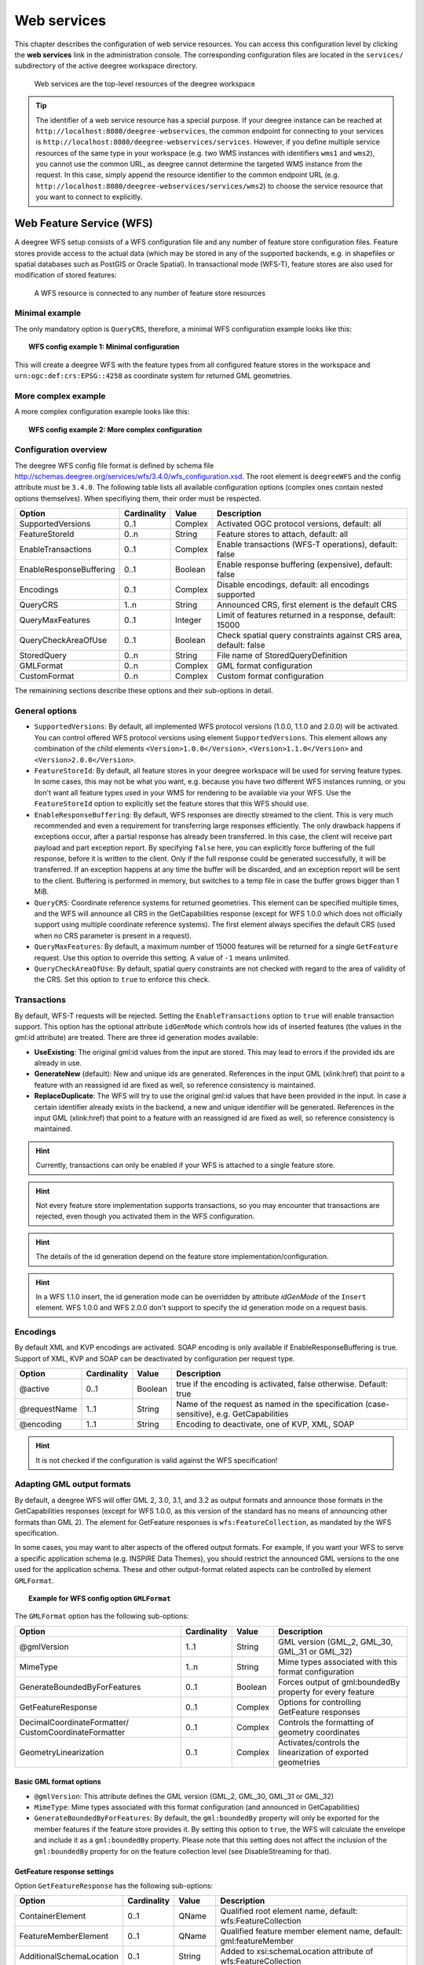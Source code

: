 .. _anchor-configuration-service:

============
Web services
============

This chapter describes the configuration of web service resources. You can access this configuration level by clicking the **web services** link in the administration console. The corresponding configuration files are located in the ``services/`` subdirectory of the active deegree workspace directory.

.. figure:: images/workspace-overview-services.png
   :figwidth: 80%
   :width: 80%
   :target: _images/workspace-overview-services.png

   Web services are the top-level resources of the deegree workspace

.. tip::
  The identifier of a web service resource has a special purpose. If your deegree instance can be reached at ``http://localhost:8080/deegree-webservices``, the common endpoint for connecting to your services is ``http://localhost:8080/deegree-webservices/services``. However, if you define multiple service resources of the same type in your workspace (e.g. two WMS instances with identifiers ``wms1`` and ``wms2``), you cannot use the common URL, as deegree cannot determine the targeted WMS instance from the request. In this case, simply append the resource identifier to the common endpoint URL (e.g. ``http://localhost:8080/deegree-webservices/services/wms2``) to choose the service resource that you want to connect to explicitly.

.. _anchor-configuration-wfs:

-------------------------
Web Feature Service (WFS)
-------------------------

A deegree WFS setup consists of a WFS configuration file and any number of feature store configuration files. Feature stores provide access to the actual data (which may be stored in any of the supported backends, e.g. in shapefiles or spatial databases such as PostGIS or Oracle Spatial). In transactional mode (WFS-T), feature stores are also used for modification of stored features:

.. figure:: images/workspace-wfs.png
   :figwidth: 80%
   :width: 80%
   :target: _images/workspace-wfs.png

   A WFS resource is connected to any number of feature store resources

^^^^^^^^^^^^^^^
Minimal example
^^^^^^^^^^^^^^^

The only mandatory option is ``QueryCRS``, therefore, a minimal WFS configuration example looks like this:

.. topic:: WFS config example 1: Minimal configuration

   .. literalinclude:: xml/wfs_basic.xml
      :language: xml

This will create a deegree WFS with the feature types from all configured feature stores in the workspace and ``urn:ogc:def:crs:EPSG::4258`` as coordinate system for returned GML geometries.

^^^^^^^^^^^^^^^^^^^^
More complex example 
^^^^^^^^^^^^^^^^^^^^

A more complex configuration example looks like this:

.. topic:: WFS config example 2: More complex configuration

   .. literalinclude:: xml/wfs_complex.xml
      :language: xml

^^^^^^^^^^^^^^^^^^^^^^
Configuration overview
^^^^^^^^^^^^^^^^^^^^^^

The deegree WFS config file format is defined by schema file http://schemas.deegree.org/services/wfs/3.4.0/wfs_configuration.xsd. The root element is ``deegreeWFS`` and the config attribute must be ``3.4.0``. The following table lists all available configuration options (complex ones contain nested options themselves). When specifiying them, their order must be respected.

.. table:: Options for ``deegreeWFS``

+-------------------------+-------------+---------+------------------------------------------------------------------+
| Option                  | Cardinality | Value   | Description                                                      |
+=========================+=============+=========+==================================================================+
| SupportedVersions       | 0..1        | Complex | Activated OGC protocol versions, default: all                    |
+-------------------------+-------------+---------+------------------------------------------------------------------+
| FeatureStoreId          | 0..n        | String  | Feature stores to attach, default: all                           |
+-------------------------+-------------+---------+------------------------------------------------------------------+
| EnableTransactions      | 0..1        | Complex | Enable transactions (WFS-T operations), default: false           |
+-------------------------+-------------+---------+------------------------------------------------------------------+
| EnableResponseBuffering | 0..1        | Boolean | Enable response buffering (expensive), default: false            |
+-------------------------+-------------+---------+------------------------------------------------------------------+
| Encodings               | 0..1        | Complex | Disable encodings, default: all encodings supported              |
+-------------------------+-------------+---------+------------------------------------------------------------------+
| QueryCRS                | 1..n        | String  | Announced CRS, first element is the default CRS                  |
+-------------------------+-------------+---------+------------------------------------------------------------------+
| QueryMaxFeatures        | 0..1        | Integer | Limit of features returned in a response, default: 15000         |
+-------------------------+-------------+---------+------------------------------------------------------------------+
| QueryCheckAreaOfUse     | 0..1        | Boolean | Check spatial query constraints against CRS area, default: false |
+-------------------------+-------------+---------+------------------------------------------------------------------+
| StoredQuery             | 0..n        | String  | File name of StoredQueryDefinition                               |
+-------------------------+-------------+---------+------------------------------------------------------------------+
| GMLFormat               | 0..n        | Complex | GML format configuration                                         |
+-------------------------+-------------+---------+------------------------------------------------------------------+
| CustomFormat            | 0..n        | Complex | Custom format configuration                                      |
+-------------------------+-------------+---------+------------------------------------------------------------------+

The remainining sections describe these options and their sub-options in detail.

^^^^^^^^^^^^^^^
General options
^^^^^^^^^^^^^^^

* ``SupportedVersions``: By default, all implemented WFS protocol versions (1.0.0, 1.1.0 and 2.0.0) will be activated. You can control offered WFS protocol versions using element ``SupportedVersions``. This element allows any combination of the child elements ``<Version>1.0.0</Version>``, ``<Version>1.1.0</Version>`` and ``<Version>2.0.0</Version>``.
* ``FeatureStoreId``: By default, all feature stores in your deegree workspace  will be used for serving feature types. In some cases, this may not be what you want, e.g. because you have two different WFS instances running, or you don't want all feature types used in your WMS for rendering to be available via your WFS. Use the ``FeatureStoreId`` option to explicitly set the feature stores that this WFS should use.
* ``EnableResponseBuffering``: By default, WFS responses are directly streamed to the client. This is very much recommended and even a requirement for transferring large responses efficiently. The only drawback happens if exceptions occur, after a partial response has already been transferred. In this case, the client will receive part payload and part exception report. By specifying ``false`` here, you can explicitly force buffering of the full response, before it is written to the client. Only if the full response could be generated successfully, it will be transferred. If an exception happens at any time the buffer will be discarded, and an exception report will be sent to the client. Buffering is performed in memory, but switches to a temp file in case the buffer grows bigger than 1 MiB.
* ``QueryCRS``: Coordinate reference systems for returned geometries. This element can be specified multiple times, and the WFS will announce all CRS in the GetCapabilities response (except for WFS 1.0.0 which does not officially support using multiple coordinate reference systems). The first element always specifies the default CRS (used when no CRS parameter is present in a request).
* ``QueryMaxFeatures``: By default, a maximum number of 15000 features will be returned for a single ``GetFeature`` request. Use this option to override this setting. A value of ``-1`` means unlimited.
* ``QueryCheckAreaOfUse``: By default, spatial query constraints are not checked with regard to the area of validity of the CRS. Set this option to ``true`` to enforce this check.

^^^^^^^^^^^^
Transactions
^^^^^^^^^^^^

By default, WFS-T requests will be rejected. Setting the ``EnableTransactions`` option to ``true`` will enable transaction support. This option has the optional attribute ``idGenMode`` which controls how ids of inserted features (the values in the gml:id attribute) are treated. There are three id generation modes available:

* **UseExisting**: The original gml:id values from the input are stored. This may lead to errors if the provided ids are already in use.
* **GenerateNew** (default): New and unique ids are generated. References in the input GML (xlink:href) that point to a feature with an reassigned id are fixed as well, so reference consistency is maintained.
* **ReplaceDuplicate**: The WFS will try to use the original gml:id values that have been provided in the input. In case a certain identifier already exists in the backend, a new and unique identifier will be generated. References in the input GML (xlink:href) that point to a feature with an reassigned id are fixed as well, so reference consistency is maintained.

.. hint::
  Currently, transactions can only be enabled if your WFS is attached to a single feature store.

.. hint::
  Not every feature store implementation supports transactions, so you may encounter that transactions are rejected, even though you activated them in the WFS configuration.

.. hint::
  The details of the id generation depend on the feature store implementation/configuration.

.. hint::
   In a WFS 1.1.0 insert, the id generation mode can be overridden by attribute *idGenMode* of the ``Insert`` element. WFS 1.0.0 and WFS 2.0.0 don't support to specify the id generation mode on a request basis.

^^^^^^^^^
Encodings
^^^^^^^^^

By default XML and KVP encodings are activated. SOAP encoding is only available if EnableResponseBuffering is true. Support of XML, KVP and SOAP can be deactivated by configuration per request type.  

+------------------------------+--------------+---------+------------------------------------------------------------------------------------------+
| Option                       | Cardinality  | Value   | Description                                                                              |
+==============================+==============+=========+==========================================================================================+
| @active                      | 0..1         | Boolean | true if the encoding is activated, false otherwise. Default: true                        |
+------------------------------+--------------+---------+------------------------------------------------------------------------------------------+
| @requestName                 | 1..1         | String  | Name of the request as named in the specification (case-sensitive), e.g. GetCapabilities |
+------------------------------+--------------+---------+------------------------------------------------------------------------------------------+
| @encoding                    | 1..1         | String  | Encoding to deactivate, one of KVP, XML, SOAP                                            |
+------------------------------+--------------+---------+------------------------------------------------------------------------------------------+

.. hint::
   It is not checked if the configuration is valid against the WFS specification! 
  

^^^^^^^^^^^^^^^^^^^^^^^^^^^
Adapting GML output formats
^^^^^^^^^^^^^^^^^^^^^^^^^^^

By default, a deegree WFS will offer GML 2, 3.0, 3.1, and 3.2 as output formats and announce those formats in the GetCapabilities responses (except for WFS 1.0.0, as this version of the standard has no means of announcing other formats than GML 2). The element for GetFeature responses is ``wfs:FeatureCollection``, as mandated by the WFS specification.

In some cases, you may want to alter aspects of the offered output formats. For example, if you want your WFS to serve a specific application schema (e.g. INSPIRE Data Themes), you should restrict the announced GML versions to the one used for the application schema. These and other output-format related aspects can be controlled by element ``GMLFormat``.

.. topic:: Example for WFS config option ``GMLFormat``

   .. literalinclude:: xml/wfs_gmlformat.xml
      :language: xml

The ``GMLFormat`` option has the following sub-options:

+------------------------------+--------------+---------+------------------------------------------------------------------------------+
| Option                       | Cardinality  | Value   | Description                                                                  |
+==============================+==============+=========+==============================================================================+
| @gmlVersion                  | 1..1         | String  | GML version (GML_2, GML_30, GML_31 or GML_32)                                |
+------------------------------+--------------+---------+------------------------------------------------------------------------------+
| MimeType                     | 1..n         | String  | Mime types associated with this format configuration                         |
+------------------------------+--------------+---------+------------------------------------------------------------------------------+
| GenerateBoundedByForFeatures | 0..1         | Boolean | Forces output of gml:boundedBy property for every feature                    |
+------------------------------+--------------+---------+------------------------------------------------------------------------------+
| GetFeatureResponse           | 0..1         | Complex | Options for controlling GetFeature responses                                 |
+------------------------------+--------------+---------+------------------------------------------------------------------------------+
| DecimalCoordinateFormatter/  | 0..1         | Complex | Controls the formatting of geometry coordinates                              |
| CustomCoordinateFormatter    |              |         |                                                                              |
+------------------------------+--------------+---------+------------------------------------------------------------------------------+
| GeometryLinearization        | 0..1         | Complex | Activates/controls the linearization of exported geometries                  |
+------------------------------+--------------+---------+------------------------------------------------------------------------------+

""""""""""""""""""""""""
Basic GML format options
""""""""""""""""""""""""

* ``@gmlVersion``: This attribute defines the GML version (GML_2, GML_30, GML_31 or GML_32)
* ``MimeType``: Mime types associated with this format configuration (and announced in GetCapabilities)
* ``GenerateBoundedByForFeatures``: By default, the ``gml:boundedBy`` property will only be exported for the member features if the feature store provides it. By setting this option to ``true``, the WFS will calculate the envelope and include it as a ``gml:boundedBy`` property. Please note that this setting does not affect the inclusion of the ``gml:boundedBy`` property for on the feature collection level (see DisableStreaming for that).

""""""""""""""""""""""""""""
GetFeature response settings
""""""""""""""""""""""""""""

Option ``GetFeatureResponse`` has the following sub-options:

+--------------------------+--------------+-----------+------------------------------------------------------------------------------+
| Option                   | Cardinality  | Value     | Description                                                                  |
+==========================+==============+===========+==============================================================================+
| ContainerElement         | 0..1         | QName     | Qualified root element name, default: wfs:FeatureCollection                  |
+--------------------------+--------------+-----------+------------------------------------------------------------------------------+
| FeatureMemberElement     | 0..1         | QName     | Qualified feature member element name, default: gml:featureMember            |
+--------------------------+--------------+-----------+------------------------------------------------------------------------------+
| AdditionalSchemaLocation | 0..1         | String    | Added to xsi:schemaLocation attribute of wfs:FeatureCollection               |
+--------------------------+--------------+-----------+------------------------------------------------------------------------------+
| DisableDynamicSchema     | 0..1         | Complex   | Controls DescribeFeatureType strategy, default: regenerate schema            |
+--------------------------+--------------+-----------+------------------------------------------------------------------------------+
| DisableStreaming         | 0..1         | Boolean   | Disables output streaming, include numberOfFeature information/gml:boundedBy |
+--------------------------+--------------+-----------+------------------------------------------------------------------------------+
| PrebindNamespace         | 0..n         | Complex   | Pre-bind namespaces in the root element                                      |
+--------------------------+--------------+-----------+------------------------------------------------------------------------------+

* ``ContainerElement``: By default, the container element of a GetFeature response is ``wfs:FeatureCollection``. Using this option, you can specify an alternative element name. In order to bind the namespace prefix, use standard XML namespace mechanisms (xmlns attribute). This option is ignored for WFS 2.0.0.
* ``FeatureMemberElement``: By default, the member features are included in ``gml:featureMember`` (WFS 1.0.0/1.1.0) or ``wfs:member`` elements (WFS 2.0.0). Using this option, you can specify an alternative element name. In order to bind the namespace prefix, use standard XML namespace mechanisms (xmlns attribute). This option is ignored for WFS 2.0.0.
* ``AdditionalSchemaLocation``: By default, the ``xsi:schemaLocation`` attribute in a GetFeature response is auto-generated and refers to all schemas necessary for validation of the response. Using this option, you can add additional namespace/URL pairs for adding additional schemas. This may be required when you override the returned container or feature member elements in order to achieve schema-valid output.
* ``DisableDynamicSchema``: By default, the GML application schema returned in DescribeFeatureType reponses (and referenced in the ``xsi:schemaLocation`` of query responses) will be generated dynamically from the internal feature type representation. This allows generation of application schemas for different GML versions and is fine for simple feature models (e.g. feature types served from shapefiles or flat database tables). However, valid re-encoding of complex GML application schema (such as INSPIRE Data Themes) is technically not feasible. In these cases, you will have to set this option to ``false``, so the WFS will produce a response that refers to the original schema files used for configuring the feature store. If you want the references to point to an external copy of your GML application schema files (instead of pointing back to the deegree WFS), use the optional attribute ``baseURL`` that this element provides.
* ``DisableStreaming``: By default, returned features are not collected in memory, but directly streamed from the backend (e.g. an SQL database) and individually encoded as GML. This enables the querying of huge numbers of features with only minimal memory footprint. However, by using this strategy, the number of features and their bounding box is not known when the WFS starts to write out the response. Therefore, this information is omitted from the response (which is perfectly valid according to WFS 1.0.0 and 1.1.0, and a change request for WFS 2.0.0 has been accepted). If you find that your WFS client has problems with the response, you may set this option to ``false``. Features will be collected in memory first and the generated response will include numberOfFeature information and gml:boundedBy for the collection. However, for huge response and heavy server load, this is not recommended as it introduces significant overhead and may result in out-of-memory errors.
* ``PrebindNamespace``: By default, XML namespaces are bound when they are needed. This will result in valid output, but may lead to the same namespace being bound again and again in different parts of the response document. Using this option, namespaces can be bound in the root element, so they are defined for the full scope of the response document and do not need re-definition at several positions in the document. This option has the required attributes ``prefix`` and ``uri``.

"""""""""""""""""""""
Coordinate formatters
"""""""""""""""""""""

By default, GML geometries will be encoded using 6 decimal places for CRS with degree axes and 3 places for CRS with metric axes. In order to override this, two options are available:

* ``DecimalCoordinatesFormatter``: Empty element, attribute ``places`` specifies the number of decimal places.
* ``CustomCoordinateFormatter``: By specifiying this element, an implementation of Java interface ``org.deegree.geometry.io.CoordinateFormatter`` can be instantiated. Child element ``JavaClass`` contains the qualified name of the Java class (which must be on the classpath).

""""""""""""""""""""""
Geometry linearization
""""""""""""""""""""""

Some feature stores (e.g. the SQL feature store when connected to an Oracle Spatial database) can deliver non-linear geometries (e.g. arcs). Here's an example for the GML 3.1.1 encoding of such a geometry as it would be returned by the WFS:

.. topic:: Example for a non-linear GML geometry

   .. literalinclude:: xml/wfs_linearization_curve1.xml
      :language: xml

This is perfectly valid GML, but there are two reasons why you may not want your WFS to return non-linear GML geometries:

* There's no encoding for non-linear GML geometries in GML version 2
* Currently available WFS clients (e.g. QGIS, uDig, ...) cannot cope with them

Option ``GeometryLinearization`` will ensure that GML responses will only contain linear geometries. Curves with non-linear segments and surfaces with non-linear boundary segments will be converted before they are encoded to GML. Here's an example usage of this GML format option:

.. topic:: Example config snippet for activating geometry linearization

   .. literalinclude:: xml/wfs_linearization_example.xml
      :language: xml

``GeometryLinearization`` has a single mandatory option ``Accuracy``. It defines the numerical accuracy of the linear approximation in units of the coordinate reference system used by the feature store. If the coordinate reference system is based on meters, a value of 0.1 will ensure that the maximum error between the original and the linearized geometry does not exceed 10 centimeters.

Here's an example of a linearized version of the example geometry as it would be generated by the WFS:

.. topic:: Example for linearized GML output

   .. literalinclude:: xml/wfs_linearization_curve2.xml
      :language: xml

^^^^^^^^^^^^^^^^^^^^^^^^^^^^
Adding custom output formats
^^^^^^^^^^^^^^^^^^^^^^^^^^^^

Using option element ``CustomFormat``, it possible to plug-in your own Java classes to generate the output for a specific mime type (e.g. a binary format)

+-----------+-------------+---------+------------------------------------------------------+
| Option    | Cardinality | Value   | Description                                          |
+===========+=============+=========+======================================================+
| MimeType  | 1..n        | String  | Mime types associated with this format configuration |
+-----------+-------------+---------+------------------------------------------------------+
| JavaClass | 1..1        | String  | Qualified Java class name                            |
+-----------+-------------+---------+------------------------------------------------------+
| Config    | 0..1        | Complex | Value to add to xsi:schemaLocation attribute         |
+-----------+-------------+---------+------------------------------------------------------+

* ``MimeType``: Mime types associated with this format configuration (and announced in GetCapabilities)
* ``JavaClass``: Therefore, an implementation of interface ``org.deegree.services.wfs.format.CustomFormat`` must be present on the classpath.
* ``Config``:

^^^^^^^^^^^^^^
Stored queries
^^^^^^^^^^^^^^

Besides standard ('ad hoc') queries, WFS 2.0.0 introduces so-called stored queries. When WFS 2.0.0 support is activated, your WFS will automatically support the well-known stored query ``urn:ogc:def:storedQuery:OGC-WFS::GetFeatureById`` (defined in the WFS 2.0.0 specification). It can be used to query a feature instance by specifying it's gml:id (similar to GetGmlObject requests in WFS 1.1.0). In order to define custom stored queries, use the ``StoredQuery`` element to specify the file name of a StoredQueryDefinition file. The given file name (can be relative) must point to a valid WFS 2.0.0 StoredQueryDefinition file. Here's an example:

.. topic:: Example for a WFS 2.0.0 StoredQueryDefinition file

   .. literalinclude:: xml/wfs_storedquerydefinition.xml
      :language: xml

This example is actually usable if your WFS is set up to serve the ad:Address feature type from INSPIRE Annex I. It defines the stored query ``urn:x-inspire:storedQuery:GetAddressesForStreet`` for retrieving ad:Address features that are located in the specified street. The street name is passed using parameter ``streetName``. If your WFS instance can be reached at ``http://localhost:8080/services``, you could use the request ``http://localhost:8080/services?request=GetFeature&storedquery_id=urn:x-inspire:storedQuery:GetAddressesForStreet&streetName=Madame%20Curiestraat`` to fetch the ad:Address features in street Madame Curiestraat.

.. tip::
  deegree WFS supports the execution of stored queries using ``GetFeature`` and ``GetPropertyValue`` requests. It also implements the ``ListStoredQueries`` and the ``DescribeStoredQueries`` operations. However, there is no support for ``CreateStoredQuery`` and ``DropStoredQuery`` at the moment.

.. _anchor-configuration-wms:

---------------------
Web Map Service (WMS)
---------------------

In deegree terminology, a deegree WMS renders maps from data stored in feature, coverage and tile stores. The WMS is configured using a layer structure, called a *theme*. A theme can be thought of as a collection of layers, organized in a tree structure. *What* the layers show is configured in a layer configuration, and *how* it is shown is configured in a style file. Supported style languages are StyledLayerDescriptor (SLD) and Symbology Encoding (SE).

.. figure:: images/workspace-wms.png
   :figwidth: 80%
   :width: 80%
   :target: _images/workspace-wms.png

   A WMS resource is connected to exactly one theme resource

.. tip::
  In order to fully understand deegree WMS configuration, you will have to learn configuration of other workspace aspects as well. Chapter :ref:`anchor-configuration-renderstyles` describes the creation of layers and styling rules. Chapter :ref:`anchor-configuration-featurestore` describes the configuration of vector data access and chapter :ref:`anchor-configuration-coveragestore` describes the configuration of raster data access.

^^^^^^^^^^^^^^^^^^^^^^^^^^^
A word on layers and themes
^^^^^^^^^^^^^^^^^^^^^^^^^^^

Readers familiar with the WMS protocol might be wondering why layers can not be configured directly in the WMS configuration file. Inspired by WMTS 1.0.0 we found the idea to separate structure and content very appealing. Thinking of a layer store that just offers a set of layers is an easy concept. Thinking of a theme as a structure that may contain layers at certain points also makes sense. But when thinking of WMS the terms begin clashing. We suggest to avoid confusion as much as possible by using the same name for each corresponding theme, layer and possibly even tile/feature/coverage data sources. We believe that once you work a little with the concept of themes, and seeing them exported as WMS layer trees, the concepts fit well enough so you can appreciate the clean cut.

^^^^^^^^^^^^^^^^^^^^^^
Configuration overview
^^^^^^^^^^^^^^^^^^^^^^

The configuration can be split up in six sections. Readers familiar with other deegree service configurations may recognize some similarities, but we'll describe the options anyway, because there may be subtle differences. A document template looks like this:

.. code-block:: xml

  <?xml version='1.0'?>
  <deegreeWMS xmlns='http://www.deegree.org/services/wms'>
    <!-- actual configuration goes here -->
  </deegreeWMS>

The following table shows what top level options are available.

.. table:: Options for ``deegreeWMS``

+--------------------------+--------------+---------+------------------------------------------------------------------------------+
| Option                   | Cardinality  | Value   | Description                                                                  |
+==========================+==============+=========+==============================================================================+
| SupportedVersions        | 0..1         | Complex | Limits active OGC protocol versions                                          |
+--------------------------+--------------+---------+------------------------------------------------------------------------------+
| MetadataStoreId          | 0..1         | String  | Configures a metadata store to check if metadata ids for layers exist        |
+--------------------------+--------------+---------+------------------------------------------------------------------------------+
| MetadataURLTemplate      | 0..1         | String  | Template for generating URLs to feature type metadata                        |
+--------------------------+--------------+---------+------------------------------------------------------------------------------+
| ServiceConfiguration     | 1            | Complex | Configures service content                                                   |
+--------------------------+--------------+---------+------------------------------------------------------------------------------+
| FeatureInfoFormats       | 0..1         | Complex | Configures additional feature info output formats                            |
+--------------------------+--------------+---------+------------------------------------------------------------------------------+
| GetMapFormats            | 0..1         | Complex | Configures additional image output formats                                   |
+--------------------------+--------------+---------+------------------------------------------------------------------------------+
| ExtendedCapabilities     | 0..n         | Complex | Extended Metadata reported in GetCapabilities response                       |
+--------------------------+--------------+---------+------------------------------------------------------------------------------+
| LayerLimit               | 0..1         | Integer | Maximum number of layers in a GetMap request, default: unlimited             |
+--------------------------+--------------+---------+------------------------------------------------------------------------------+
| MaxWidth                 | 0..1         | Integer | Maximum width in a GetMap request, default: unlimited                        |
+--------------------------+--------------+---------+------------------------------------------------------------------------------+
| MaxHeight                | 0..1         | Integer | Maximum height in a GetMap request, default: unlimited                       |
+--------------------------+--------------+---------+------------------------------------------------------------------------------+


^^^^^^^^^^^^^
Basic options
^^^^^^^^^^^^^

* ``SupportedVersions``: By default, all implemented WMS protocol versions (1.1.1 and 1.3.0) are activated. You can control offered WMS protocol versions using the element ``SupportedVersions``. This element allows any of the child elements ``<Version>1.1.1</Version>`` and ``<Version>1.3.0</Version>``.
* ``MetadataStoreId``: If set to a valid metadata store, the store is queried upon startup with all configured layer metadata set ids. If a metadata set does not exist in the metadata store, it will not be exported as metadata URL in the capabilties. This is a useful option if you want to automatically check for configuration errors/typos. By default, no checking is done.
* ``MetadataURLTemplate``: By default, no metadata URLs are generated for layers in the capabilities. You can set this option either to a unique URL, which will be exported as is, or to a template with a placeholder. In any case, a metadata URL will only be exported if the layer has a metadata set id set. A template looks like this: http://discovery.eu/csw?service=CSW&amp;request=GetRecordById&amp;version=2.0.2&amp;id=${metadataSetId}&amp;outputSchema=http://www.isotc211.org/2005/gmd&amp;elementSetName=full. Please note that you'll need to escape the & symbols with &amp; as shown in the example. The ${metadataSetId} will be replaced with the metadata set id from each layer.

Here is a snippet for quick copy & paste:

.. code-block:: xml

  <SupportedVersions>
    <SupportedVersion>1.1.1</SupportedVersion>
  </SupportedVersions>
  <MetadataStoreId>mdstore</MetadataStoreId>
  <MetadataURLTemplate>http://discovery.eu/csw?service=CSW&amp;request=GetRecordById&amp;version=2.0.2&amp;id=${metadataSetId}&amp;outputSchema=http://www.isotc211.org/2005/gmd&amp;elementSetName=full</MetadataURLTemplate>

^^^^^^^^^^^^^^^^^^^^^^^^^^^^^
Service content configuration
^^^^^^^^^^^^^^^^^^^^^^^^^^^^^

You can configure the behaviour of layers using the ``DefaultLayerOptions`` element.

Have a look at the layer options and their values:

.. table:: Layer options

+------------------------+-------------------+-----------+---------------------------------------------------------------------------------------------------+
| Option                 | Cardinality       | String    | Description                                                                                       |
+========================+===================+===========+===================================================================================================+
| Antialiasing           | 0..1              | String    | Whether to antialias NONE, TEXT, IMAGE or BOTH, default is BOTH                                   |
+------------------------+-------------------+-----------+---------------------------------------------------------------------------------------------------+
| RenderingQuality       | 0..1              | String    | Whether to render LOW, NORMAL or HIGH quality, default is HIGH                                    |
+------------------------+-------------------+-----------+---------------------------------------------------------------------------------------------------+
| Interpolation          | 0..1              | String    | Whether to use BILINEAR, NEAREST_NEIGHBOUR or BICUBIC interpolation, default is NEAREST_NEIGHBOUR |
+------------------------+-------------------+-----------+---------------------------------------------------------------------------------------------------+
| MaxFeatures            | 0..1              | Integer   | Maximum number of features to render at once, default is 10000                                    |
+------------------------+-------------------+-----------+---------------------------------------------------------------------------------------------------+
| FeatureInfoRadius      | 0..1              | Integer   | Number of pixels to consider when doing GetFeatureInfo, default is 1                              |
+------------------------+-------------------+-----------+---------------------------------------------------------------------------------------------------+

You can configure the WMS to use one or more preconfigured themes. In WMS terms, each theme is mapped to a layer in the WMS capabilities. So if you use one theme, the WMS root layer corresponds to the root theme. If you use multiple themes, a synthetic root layer is exported in the capabilities, with one child layer corresponding to each root theme. The themes are configured using the ``ThemeId`` element.

Here is an example snippet of the content section:

.. code-block:: xml

  <ServiceConfiguration>

    <DefaultLayerOptions>
      <Antialiasing>NONE</Antialiasing>
    </DefaultLayerOptions>

    <ThemeId>mytheme</ThemeId>

  </ServiceConfiguration>

.. _anchor-featureinfo-configuration:

^^^^^^^^^^^^^^^^^^^^^^^^^^^
Custom feature info formats
^^^^^^^^^^^^^^^^^^^^^^^^^^^

Any mime type can be configured to be available as response format for GetFeatureInfo requests, although the most commonly used is probably ``text/html``. There are two alternative ways of controlling how the output is generated (besides using the default HTML output). One involves a deegree specific templating mechanism, the other involves writing an XSLT script. The deegree specific mechanism has the advantage of being considerably less verbose, making common use cases very easy, while the XSLT approach gives you all the freedom.

This is how the configuration section looks like for configuring a deegree templating based format:

.. code-block:: xml

  <FeatureInfoFormats>
    <GetFeatureInfoFormat>
      <File>../customformat.gfi</File>
      <Format>text/html</Format>
    </GetFeatureInfoFormat>
  </FeatureInfoFormats>

The configuration for the XSLT approach looks like this:

.. code-block:: xml

  <FeatureInfoFormats>
    <GetFeatureInfoFormat>
      <XSLTFile gmlVersion="GML_32">../customformat.xsl</XSLTFile>
      <Format>text/html</Format>
    </GetFeatureInfoFormat>
  </FeatureInfoFormats>

Of course it is possible to define as many custom formats as you want, as long as you use a different mime type for each (just duplicate the ``GetFeatureInfoFormat`` element). If you use one of the default formats, the default output will be overridden with your configuration.

In order to write your XSLT script, you'll need to develop it against a specific GML version (namespaces between GML versions may differ, GML output itself will differ). The default is GML 3.2, you can override it by specifying the ``gmlVersion`` attribute on the ``XSLTFile`` element. Valid GML version strings are ``GML_2``, ``GML_30``, ``GML_31`` and ``GML_32``.

If you want to learn more about the templating format, read the following sections.

^^^^^^^^^^^^^^^^^^^^^^^^^^^^^
FeatureInfo templating format
^^^^^^^^^^^^^^^^^^^^^^^^^^^^^

The templating format can be used to create text based output formats for featureinfo output. It uses a number of definitions, rules and special constructs to replace content with other content based on feature and property values. Please note that you should make sure your file is UTF-8 encoded if you're using umlauts.

""""""""""""""""""""
Introduction/Example
""""""""""""""""""""

This section gives a quick overview how the format works and demonstrates the development of a small sample HTML output.

On top level, you can have a number of *template definitions*. A template always has a name, and there always needs to be a template named ``start`` (yes, it's the one we start with).

A simple valid templating file that does not actually depend on the features coming in looks like this:

.. code-block:: xml

  <?template start>
  <html>
  <body>
    <p>Hello</p>
  </body>
  </html>

A featureinfo request will now always yield the body of this template. In order to use the features coming in, you need to define other templates, and call them from a template. So let's add another template, and call it from the ``start`` template:

.. code-block:: xml

  <?template start>
  <html>
  <body>
  <ul>
  <?feature *:myfeaturetemplate>
  </ul>
  </body>
  </html>

  <?template myfeaturetemplate>
  <li>I have a feature</li>

What happens now is that first the body of the ``start`` template is being output. In that output, the ``<?feature *:myfeaturetemplate>`` is replaced with the content of the ``myfeaturetemplate`` template for each feature in the feature collection. So if your query hits five features, you'll get five ``li`` tags like in the template. The asterisk is used to select all features, it's possible to limit the number of objects matched. See below in the reference section for a detailed explanation on how it works.

Within the ``myfeaturetemplate`` template you have switched context. In the ``start`` template your context is the feature collection, and you can call *feature templates*. In the ``myfeaturetemplate`` you 'went down' the tree and are now in a feature context, where you can call *property templates*. So what can we do in a feature context? Let's start simple by writing out the feature type name. Change the ``myfeaturetemplate`` like this:

.. code-block:: xml

  <?template myfeaturetemplate>
  <li>I have a <?name> feature</li>

What happens now is that for each use of the ``myfeaturetemplate`` the ``<?name>`` part is being replaced with the name of the feature type of the feature you hit. So if you hit two features, each of a different type, you get two different ``li`` tags in the document, each with its name written in it.

So deegree only replaces the *template call* in the ``start`` template with its replacement once the special constructs in the *called* template are all replaced, and all the special constructs/calls within *that* template are all replaced, ... and so on.

Let's take it to the next level. What's you really want to do in featureinfo responses is of course get the value of the features' properties. So let's add another template, and call it from the ``myfeaturetemplate`` template:

.. code-block:: xml

  <?template myfeaturetemplate>
  <li>I have a <?name> feature and properties: <?property *:mypropertytemplate></li>

  <?template mypropertytemplate>
  <?name>=<?value>

Now you also get all property names and values in the ``li`` item. Note that again you switched the context in the template, now you are at property level. The ``<?name>`` and ``<?value>`` special constructs yield the property name and value, respectively (remember, we're at property level here).

While that's already nice, people often put non human readable values in properties, even property names are sometimes not human readable. In order to fix that, you often have code lists mapping the codes to proper text. To use these, there's a special kind of template called a *map*. A map is like a simple property file. Let's have a look at how to define one:

.. code-block:: xml

  <?map mycodelistmap>
  code1=Street
  code2=Highway
  code3=Railway

  <?map mynamecodelistmap>
  tp=Type of way

Looks simple enough. Instead of ``template`` we use map, after that comes the name. Then we just map codes to values. So how do we use this? Instead of just using the ``<?name>`` or ``<?value>`` we push it through the map:

.. code-block:: xml

  <?template mypropertytemplate>
  <?name:map mynamecodelistmap>=<?value:map mycodelistmap>

Here the name of the property is replaced with values from the ``mynamecodelistmap``, the value is replaced with values from the ``mycodelistmap``. If the map does not contain a fitting mapping, the original value is used instead.

That concludes the introduction, the next section explains all available special constructs in detail.

"""""""""""""""""""""""""""""
Templating special constructs
"""""""""""""""""""""""""""""

This section shows all available special constructs. The selectors are explained in the table below. The validity describes in which context the construct can be used (and where the description applies). The validity can be one of *top level* (which means it's the definition of something), *featurecollection* (the ``start`` template), *feature* (a template on feature level), *property* (a template on property level) or *map* (a map definition).

+-------------------------------+-------------------+-------------------------------------------------------------------------------------------------+
| Construct                     | Validity          | Description                                                                                     |
+===============================+===================+=================================================================================================+
| <?template *name*>            | top level         | defines a template with name *name*                                                             |
+-------------------------------+-------------------+-------------------------------------------------------------------------------------------------+
| <?map *name*>                 | top level         | defines a map with name *name*                                                                  |
+-------------------------------+-------------------+-------------------------------------------------------------------------------------------------+
| <?feature *selector*:*name*>  | featurecollection | calls the template with name *name* for features matching the selector *selector*               |
+-------------------------------+-------------------+-------------------------------------------------------------------------------------------------+
| <?property *selector*:*name*> | feature           | calls the template with name *name* for properties matching the selector *selector*             |
+-------------------------------+-------------------+-------------------------------------------------------------------------------------------------+
| <?name>                       | feature           | evaluates to the feature type name                                                              |
+-------------------------------+-------------------+-------------------------------------------------------------------------------------------------+
| <?name>                       | property          | evaluates to the property name                                                                  |
+-------------------------------+-------------------+-------------------------------------------------------------------------------------------------+
| <?name:map *name*>            | feature           | uses the map *name* to map the feature type name to a value                                     |
+-------------------------------+-------------------+-------------------------------------------------------------------------------------------------+
| <?name:map *name*>            | property          | uses the map *name* to map the property name to a value                                         |
+-------------------------------+-------------------+-------------------------------------------------------------------------------------------------+
| <?value>                      | property          | evaluates to the property's value                                                               |
+-------------------------------+-------------------+-------------------------------------------------------------------------------------------------+
| <?value:map *name*>           | property          | uses the map *name* to map the property's value to another value                                |
+-------------------------------+-------------------+-------------------------------------------------------------------------------------------------+
| <?index>                      | feature           | evaluates to the index of the feature (in the list of matches from the previous template call)  |
+-------------------------------+-------------------+-------------------------------------------------------------------------------------------------+
| <?index>                      | property          | evaluates to the index of the property (in the list of matches from the previous template call) |
+-------------------------------+-------------------+-------------------------------------------------------------------------------------------------+
| <?gmlid>                      | feature           | evaluates to the feature's gml:id                                                               |
+-------------------------------+-------------------+-------------------------------------------------------------------------------------------------+
| <?odd:*name*>                 | feature           | calls the *name* template if the index of the current feature is odd                            |
+-------------------------------+-------------------+-------------------------------------------------------------------------------------------------+
| <?odd:*name*>                 | property          | calls the *name* template if the index of the current property is odd                           |
+-------------------------------+-------------------+-------------------------------------------------------------------------------------------------+
| <?even:*name*>                | feature           | calls the *name* template if the index of the current feature is even                           |
+-------------------------------+-------------------+-------------------------------------------------------------------------------------------------+
| <?even:*name*>                | property          | calls the *name* template if the index of the current property is even                          |
+-------------------------------+-------------------+-------------------------------------------------------------------------------------------------+
| <?link:*prefix*:>             | property          | if the value of the property is not an absolute link, the prefix is prepended                   |
+-------------------------------+-------------------+-------------------------------------------------------------------------------------------------+
| <?link:*prefix*:*text*>       | property          | the text of the link will be *text* instead of the link address                                 |
+-------------------------------+-------------------+-------------------------------------------------------------------------------------------------+

The selector for properties and features is a kind of pattern matching on the object's name.

+--------------------------+----------------------------------------------------------+
| Selector                 | Description                                              |
+==========================+==========================================================+
| \*                       | matches all objects                                      |
+--------------------------+----------------------------------------------------------+
| \* *text*                | matches all objects with names ending in *text*          |
+--------------------------+----------------------------------------------------------+
| *text* \*                | matches all objects with names starting with *text*      |
+--------------------------+----------------------------------------------------------+
| not(*selector*)          | matches all objects not matching the selector *selector* |
+--------------------------+----------------------------------------------------------+
| *selector1*, *selector2* | matches all objects matching *selector1* and *selector2* |
+--------------------------+----------------------------------------------------------+

.. _anchor-image-output-configuration:

^^^^^^^^^^^^^^^^^^^^^^^^^^^
Custom image output formats
^^^^^^^^^^^^^^^^^^^^^^^^^^^

Any mime type of the following output formats can be configured to be available as response format for GetMap requests.

 * ``image/png``
 * ``image/png; subtype=8bit``
 * ``image/png; mode=8bit``
 * ``image/gif``
 * ``image/jpeg``
 * ``image/tiff``
 * ``image/x-ms-bmp``

If no format has been configured, all formats are supported.

This is how the configuration section looks like for configuring only ``image/png`` as image output format:

.. code-block:: xml

  <GetMapFormats>
    <GetMapFormat>image/png</GetMapFormat>
  </GetMapFormats>

^^^^^^^^^^^^^^^^^^^^^
Extended capabilities
^^^^^^^^^^^^^^^^^^^^^

Important for applications like INSPIRE, it is often desirable to include predefined blocks of XML in the extended capabilities section of the WMS' capabilities output. This can be achieved simply by adding these blocks to the extended capabilities element of the configuration:

.. code-block:: xml

  <ExtendedCapabilities>
    <MyCustomOutput xmlns="http://www.custom.org/output">
      ...
    </MyCustomOutput>
  </ExtendedCapabilities>

^^^^^^^^^^^^^^^^^^^^^^^^^^
Vendor specific parameters
^^^^^^^^^^^^^^^^^^^^^^^^^^

The deegree WMS supports a number of vendor specific parameters. Some parameters are supported on a per layer basis while some are applied to the whole request. Most of the parameters correspond to the layer options above.

The parameters which are supported on a per layer basis can be used to set an option globally, eg. ...&REQUEST=GetMap&ANTIALIAS=BOTH&..., or for each layer separately (using a comma separated list): ...&REQUEST=GetMap&ANTIALIAS=BOTH,TEXT,NONE&LAYERS=layer1,layer2,layer3&... Most of the layer options have a corresponding parameter with a similar name: ANTIALIAS, INTERPOLATION, QUALITY and MAX_FEATURES. The feature info radius can currently not be set dynamically.

The PIXELSIZE parameter can be used to dynamically adjust the resolution of the resulting image. The default is the WMS default of 0.28 mm. So to achieve a double resolution, you can double the WIDTH/HEIGHT parameter values and set the PIXELSIZE parameter to 0.14.

Using the QUERYBOXSIZE parameter you can include features when rendering that would normally not intersect the envelope specified in the BBOX parameter. That can be useful if you have labels at point symbols out of the envelope which would be rendered partly inside the map. Normal GetMap behaviour will exclude such a label. With the QUERYBOXSIZE parameter you can specify a factor by which to enlarge the original bounding box, which is used solely for querying the data store (the actual extent returned will not be changed!). Use values like 1.1 to enlarge the envelope by 5% in each direction (this would be 10% in total).

.. _anchor-configuration-wmts:

---------------------------
Web Map Tile Service (WMTS)
---------------------------

In deegree terminology, a deegree WMTS provides access to tiles stored in tile stores. The WMTS is configured using so-called *themes*. A theme can be thought of as a collection of layers, organized in a tree structure.

.. figure:: images/workspace-wmts.png
   :figwidth: 80%
   :width: 80%
   :target: _images/workspace-wmts.png

   A WMTS resource is connected to any number of theme resources (with tile layers)

.. tip::
  In order to fully understand deegree WMTS configuration, you will have to learn configuration of other workspace aspects as well. Chapter :ref:`anchor-configuration-tilestore` describes the configuration of tile data access. Chapter :ref:`anchor-configuration-layers` describes the configuration of layers (only tile layers are usable for the WMTS). Chapter :ref:`anchor-configuration-themes` describes how to create a theme from layers.

^^^^^^^^^^^^^^^
Minimal example
^^^^^^^^^^^^^^^

The only mandatory section is ``ServiceConfiguration`` (which can be empty), therefore a minimal WMTS configuration example looks like this:

.. topic:: WMTS config example 1: Minimal configuration

   .. literalinclude:: xml/wmts_basic.xml
      :language: xml

This will create a deegree WMTS resource that connects to all configured themes of the workspace.

^^^^^^^^^^^^^^^^^^^^
More complex example 
^^^^^^^^^^^^^^^^^^^^

A more complex configuration that restricts the offered themes looks like this:

.. topic:: WMTS config example 2: More complex configuration

   .. literalinclude:: xml/wmts_complex.xml
      :language: xml

^^^^^^^^^^^^^^^^^^^^^^
Configuration overview
^^^^^^^^^^^^^^^^^^^^^^

The deegree WMTS config file format is defined by schema file http://schemas.deegree.org/services/wmts/3.2.0/wmts.xsd. The root element is ``deegreeWMTS`` and the config attribute must be ``3.2.0``.

The following table lists all available configuration options. When specifying them, their order must be respected.

.. table:: Options for ``deegreeWMTS``

+--------------------------+--------------+---------+------------------------------------------------------------------------------+
| Option                   | Cardinality  | Value   | Description                                                                  |
+==========================+==============+=========+==============================================================================+
| MetadataURLTemplate      | 0..1         | String  | Template for generating URLs to layer metadata                               |
+--------------------------+--------------+---------+------------------------------------------------------------------------------+
| ThemeId                  | 0..n         | String  | Limits themes to use                                                         |
+--------------------------+--------------+---------+------------------------------------------------------------------------------+

Below the ``ServiceConfiguration`` section you can specify custom featureinfo format handlers:

.. code-block:: xml
  ...
  </ServiceConfiguration>
  <FeatureInfoFormats>
  ...
  </FeatureInfoFormats>

Have a look at section :ref:`anchor-featureinfo-configuration` (in the WMS chapter) to see how custom featureinfo formats are configured. Take note that the GetFeatureInfo operation is currently only supported for remote WMS tile store backends.

.. _anchor-configuration-csw:

-----------------------------------
Catalogue Service for the Web (CSW)
-----------------------------------

In deegree terminology, a deegree CSW provides access to metadata records stored in a metadata store. If the metadata store is transaction-capable, CSW transactions can be used to modify the stored records.

.. figure:: images/workspace-csw.png
   :figwidth: 80%
   :width: 80%
   :target: _images/workspace-csw.png

   A CSW resource is connected to exactly one metadata store resource

.. tip::
  In order to fully understand deegree CSW configuration, you will have to learn configuration of other workspace aspects as well. Chapter :ref:`anchor-configuration-metadatastore` describes the configuration of metadatastores.

^^^^^^^^^^^^^^^
Minimal example
^^^^^^^^^^^^^^^

There is no mandatory element, therefore a minimal CSW configuration example looks like this:

.. topic:: CSW config example 1: Minimal configuration

   .. literalinclude:: xml/csw_basic.xml
      :language: xml

^^^^^^^^^^^^^^^^^^^^^^
Configuration overview
^^^^^^^^^^^^^^^^^^^^^^

The deegree CSW config file format is defined by schema file http://schemas.deegree.org/services/csw/3.2.0/csw_configuration.xsd. The root element is ``deegreeCSW`` and the config attribute must be ``3.2.0``.

The following table lists all available configuration options. When specifiying them, their order must be respected.

.. table:: Options for ``deegreeCSW``

+--------------------------+--------------+---------+----------------------------------------------------------------------------------------------+
| Option                   | Cardinality  | Value   | Description                                                                                  |
+==========================+==============+=========+==============================================================================================+
| SupportedVersions        | 0..1         | String  | Supported CSW Version (Default: 2.0.2)                                                       |
+--------------------------+--------------+---------+----------------------------------------------------------------------------------------------+
| MaxMatches               | 0..1         | Integer | Not negative number of matches (Default:0)                                                   |
+--------------------------+--------------+---------+----------------------------------------------------------------------------------------------+
| MetadataStoreId          | 0..1         | String  | Id of the meradatastoreId to use as backenend. By default the only configured store is used. |
+--------------------------+--------------+---------+----------------------------------------------------------------------------------------------+
| EnableTransactions       | 0..1         | Boolean | Enable transactions (CSW operations) default: disabled. (Default: false)                     |
+--------------------------+--------------+---------+----------------------------------------------------------------------------------------------+
| EnableInspireExtensions  | 0..1         |         | Enable the INSPIRE extensions, default: disabled                                             |
+--------------------------+--------------+---------+----------------------------------------------------------------------------------------------+
| ExtendedCapabilities     | 0..1         | anyURI  | Include referenced capabilities section.                                                     |
+--------------------------+--------------+---------+----------------------------------------------------------------------------------------------+
| ElementNames             | 0..1         |         |  List of configured return profiles. See following xml snippet for detailed informations.    |
+--------------------------+--------------+---------+----------------------------------------------------------------------------------------------+

   .. literalinclude:: xml/csw_elementNames.snippet
      :language: xml

^^^^^^^^^^^^^^^^^^^^^^^^^^
Extended Functionality
^^^^^^^^^^^^^^^^^^^^^^^^^^
* deegree3 CSW (up to 3.2-pre11) supports JSON as additional output format. Use *outputFormat="application/json"* in your GetRecords or GetRecordById Request to get the matching records in JSON.


.. _anchor-configuration-wps:

----------------------------
Web Processing Service (WPS)
----------------------------

A deegree WPS allows the invocation of geospatial processes. The offered processes are determined by the attached process provider resources.

.. figure:: images/workspace-wps.png
   :figwidth: 90%
   :width: 90%
   :target: _images/workspace-wps.png

   Workspace components involved in a deegree WPS configuration

.. tip::
  In order to fully master deegree WPS configuration, you will have to understand :ref:`anchor-configuration-processproviders` as well.

^^^^^^^^^^^^^^^
Minimal example
^^^^^^^^^^^^^^^

A minimal valid WPS configuration example looks like this:

.. code-block:: xml
  
  <deegreeWPS configVersion="3.1.0" xmlns="http://www.deegree.org/services/wps" xmlns:xsi="http://www.w3.org/2001/XMLSchema-instance"
    xsi:schemaLocation="http://www.deegree.org/services/wps http://schemas.deegree.org/services/wps/3.1.0/wps_configuration.xsd">  
  </deegreeWPS>

This will create a WPS resource with the following properties:

* All WPS protocol versions are enabled. Currently, this is only 1.0.0.
* The WPS resource will attach to all process provider resources in the workspace.
* Temporary files (e.g. for process results) are stored in the standard Java temp directory of the deegree webapp.
* The last 100 process executions are tracked.
* Memory buffers (e.g. for inline XML inputs) are limited to 1 MB each. If this limit is exceeded, buffering is switched to use a file in the storage directory.

^^^^^^^^^^^^^^^
Complex example
^^^^^^^^^^^^^^^

A more complex configuration example looks like this:

.. code-block:: xml
  
  <deegreeWPS configVersion="3.1.0" xmlns="http://www.deegree.org/services/wps" xmlns:xsi="http://www.w3.org/2001/XMLSchema-instance"
    xsi:schemaLocation="http://www.deegree.org/services/wps http://schemas.deegree.org/services/wps/3.1.0/wps_configuration.xsd">
  
    <SupportedVersions>
      <Version>1.0.0</Version>
    </SupportedVersions>
  
    <DefaultExecutionManager>
      <StorageDir>../var/wps/</StorageDir>
      <TrackedExecutions>1000</TrackedExecutions>
      <InputDiskSwitchLimit>1048576</InputDiskSwitchLimit>
    </DefaultExecutionManager>
  
  </deegreeWPS>

This will create a WPS resource with the following properties:

* Enabled WPS protocol versions: 1.0.0
* The WPS resource will attach to all process provider resources in the workspace.
* Storage directory for temporary files (e.g. for process results) is ``/var/wps`` inside the workspace.
* The last 1000 process executions will be tracked.
* Memory buffers (e.g. for inline XML inputs) are limited to 1 MB each. If this limit is exceeded, buffering is switched to use a file in the storage directory.

^^^^^^^^^^^^^^^^^^^^^^
Configuration overview
^^^^^^^^^^^^^^^^^^^^^^

The deegree WPS config file format is defined by schema file http://schemas.deegree.org/services/wps/3.1.0/wps_configuration.xsd. The root element is ``deegreeWPS`` and the config attribute must be ``3.1.0``. The following table lists all available configuration options (complex ones contain nested options themselves). When specifiying them, their order must be respected.

.. table:: Options for ``deegreeWPS``

+-------------------------+-------------+---------+-----------------------------------------------+
| Option                  | Cardinality | Value   | Description                                   |
+=========================+=============+=========+===============================================+
| SupportedVersions       | 0..1        | Complex | Activated OGC protocol versions, default: all |
+-------------------------+-------------+---------+-----------------------------------------------+
| DefaultExecutionManager | 0..1        | Complex | Settings for tracking process executions      |
+-------------------------+-------------+---------+-----------------------------------------------+

The remainder of this section describes these options and their sub-options in detail.

* ``SupportedVersions``: By default, all implemented WMS protocol versions are activated. Currently, this is just 1.0.0 anyway. Alternatively you can control offered WPS protocol versions using the element ``SupportedVersions``. This element allows the child element ``<Version>1.0.0</Version>`` for now.

^^^^^^^^^^^^^^^^^^^^^^^^^^^^^^^
DefaultExecutionManager section
^^^^^^^^^^^^^^^^^^^^^^^^^^^^^^^

This section controls aspects that are related to temporary storage (for input and output parameter values) during the execution of processes. The ``DefaultExecutionManager`` option has the following sub-options:

.. table:: Options for ``DefaultExecutionManager``

+----------------------+-------------+---------+-------------------------------------------------------------------------------+
| Option               | Cardinality | Value   | Description                                                                   |
+======================+=============+=========+===============================================================================+
| StorageDir           | 0..1        | String  | Directory for storing execution-related data, default: Java tempdir           |
+----------------------+-------------+---------+-------------------------------------------------------------------------------+
| TrackedExecutions    | 0..1        | Integer | Number of executions to track, default: 100                                   |
+----------------------+-------------+---------+-------------------------------------------------------------------------------+
| InputDiskSwitchLimit | 0..1        | Integer | Limit in bytes, before a ComplexInputInput is written to disk, default: 1 MiB |
+----------------------+-------------+---------+-------------------------------------------------------------------------------+

.. _anchor-configuration-service-metadata:

--------
Metadata
--------

This section describes the configuration for the different types of metadata that a service reports in the ``GetCapabilities`` response. These options don't affect the data that the service offers or the behaviour of the service. It merely changes the descriptive metadata that the service reports.

In order to configure the metadata for a web service instance ``xyz``, create a corresponding ``xyz_metadata.xml`` file in the ``services`` directory of the workspace. The actual service type does not matter, the configuration works for all types of service alike.

.. topic:: Example for ``deegreeServicesMetadata``

   .. literalinclude:: xml/service_metadata.xml
      :language: xml

The metadata config file format is defined by schema file http://schemas.deegree.org/services/metadata/3.2.0/metadata.xsd. The root element is ``deegreeServicesMetadata`` and the config attribute must be ``3.2.0``. The following table lists all available configuration options (complex ones contain nested options themselves). When specifiying them, their order must be respected.

.. table:: Options for ``deegreeServicesMetadata``

+-------------------------+-------------+---------+------------------------------------------------------------------+
| Option                  | Cardinality | Value   | Description                                                      |
+=========================+=============+=========+==================================================================+
| ServiceIdentification   | 1..1        | Complex | Metadata that describes the service                              |
+-------------------------+-------------+---------+------------------------------------------------------------------+
| ServiceProvider         | 1..1        | Complex | Metadata that describes the provider of the service              |
+-------------------------+-------------+---------+------------------------------------------------------------------+
| DatasetMetadata         | 0..1        | Complex | Metadata on the datasets provided by the service                 |
+-------------------------+-------------+---------+------------------------------------------------------------------+
| ExtendedCapabilities    | 0..n        | Complex | Extended Metadata reported in OperationsMetadata section         |
+-------------------------+-------------+---------+------------------------------------------------------------------+

The remainder of this section describes these options and their sub-options in detail.

^^^^^^^^^^^^^^^^^^^^^^
Service identification
^^^^^^^^^^^^^^^^^^^^^^

The ``ServiceIdentification`` option has the following sub-options:

.. table:: Options for ``ServiceIdentification``

+----------------------+-------------+---------+-------------------------------------------------------------------------------+
| Option               | Cardinality | Value   | Description                                                                   |
+======================+=============+=========+===============================================================================+
| Title                | 0..n        | String  | Title of the service                                                          |
+----------------------+-------------+---------+-------------------------------------------------------------------------------+
| Abstract             | 0..n        | String  | Abstract                                                                      |
+----------------------+-------------+---------+-------------------------------------------------------------------------------+
| Keywords             | 0..n        | Complex | Keywords that describe the service                                            |
+----------------------+-------------+---------+-------------------------------------------------------------------------------+
| Fees                 | 0..1        | String  | Fees that apply for using this service                                        |
+----------------------+-------------+---------+-------------------------------------------------------------------------------+
| AccessConstraints    | 0..n        | String  | Access constraints for this service                                           |
+----------------------+-------------+---------+-------------------------------------------------------------------------------+

^^^^^^^^^^^^^^^^
Service provider
^^^^^^^^^^^^^^^^

The ``ServiceProvider`` option has the following sub-options:

.. table:: Options for ``ServiceProvider``

+----------------+-------------+---------+-------------------------------------+
| Option         | Cardinality | Value   | Description                         |
+================+=============+=========+=====================================+
| ProviderName   | 0..1        | String  | Name of the service provider        |
+----------------+-------------+---------+-------------------------------------+
| ProviderSite   | 0..1        | String  | Website of the service provider     |
+----------------+-------------+---------+-------------------------------------+
| ServiceContact | 0..1        | Complex | Contact information                 |
+----------------+-------------+---------+-------------------------------------+

^^^^^^^^^^^^^^^^
Dataset metadata
^^^^^^^^^^^^^^^^

This type of metadata is attached to the datasets that a service offers (e.g. layers for the WMS or feature types for the WFS). The services themselves may have specific mechanisms to override this metadata, so make sure to have a look at the appropriate service sections. However, some metadata configuration can be done right here.

To start with, you'll need to add a ``DatasetMetadata`` container element:

.. code-block:: xml

  <DatasetMetadata>
  ...
  </DatasetMetadata>

Apart from the descriptive metadata (title, abstract etc.) for each dataset, you can also configure ``MetadataURL``s, external metadata links and metadata as well as external metadata IDs.

For general ``MetadataURL`` configuration, you can configure the element ``MetadataUrlTemplate``. Its content can be any URL, which may contain the pattern ``${metadataSetId}``. For each dataset (layer, feature type) the service will output a ``MetadataURL`` based on that pattern, if a ``MetadataSetId`` has been configured for that dataset (see below). The template is optional, if omitted, no ``MetadataURL`` will be produced.

Configuration for the template looks like this:

.. code-block:: xml

  <DatasetMetadata>
    <MetadataUrlTemplate>http://some.url.de/csw?request=GetRecordById&amp;service=CSW&amp;version=2.0.2&amp;outputschema=http://www.isotc211.org/2005/gmd&amp;elementsetname=full&amp;id=${metadataSetId}</MetadataUrlTemplate>
  ...
  </DatasetMetadata>

You can also configure ``ExternalMetadataAuthority`` elements, which are currently only used by the WMS. You can define multiple authorities, with the authority URL as text content and a unique ``name`` attribute. For each dataset you can define an ID for an authority by refering to that name. This will generate an ``AuthorityURL`` and ``Identifier`` pair in WMS capabilities documents (version 1.3.0 only).

Configuration for an external authority looks like this:

.. code-block:: xml

  <DatasetMetadata>
    <ExternalMetadataAuthority name="myorg">http://www.myauthority.org/metadataregistry/</ExternalMetadataAuthority>
  ...
  </DatasetMetadata>

Now follows the list of the actual dataset metadata. You can add as many as you need:

.. code-block:: xml

  <DatasetMetadata>
    <MetadataUrlTemplate>...</MetadataUrlTemplate>
    ...
    <Dataset>
    ...
    </Dataset>
    <Dataset>
    ...
    </Dataset>
    ...
  </DatasetMetadata>

For each dataset, you can configure the metadata as outlined in the following table:

.. table:: Metadata options for ``Dataset``

+-------------------------+--------------+---------------+----------------------------------------------------------------------------------------------+
| Option                  | Cardinality  | Value         | Description                                                                                  |
+=========================+==============+===============+==============================================================================================+
| Name                    | 1            | String/QName  | the layer/feature type name you refer to                                                     |
+-------------------------+--------------+---------------+----------------------------------------------------------------------------------------------+
| Title                   | 0..n         | String        | can be multilingual by using the ``lang`` attribute                                          |
+-------------------------+--------------+---------------+----------------------------------------------------------------------------------------------+
| Abstract                | 0..n         | String        | can be multilingual by using the ``lang`` attribute                                          |
+-------------------------+--------------+---------------+----------------------------------------------------------------------------------------------+
| MetadataSetId           | 0..1         | String        | is used to generate ``MetadataURL`` s, see above                                             |
+-------------------------+--------------+---------------+----------------------------------------------------------------------------------------------+
| ExternalMetadataSetId   | 0..n         | String        | is used to generate ``AuthorityURL`` s and ``Identifier`` s for WMS, see above. Refer to an  |
|                         |              |               | authority using the ``authority`` attribute.                                                 |
+-------------------------+--------------+---------------+----------------------------------------------------------------------------------------------+

^^^^^^^^^^^^^^^^^^^^^
Extended capabilities
^^^^^^^^^^^^^^^^^^^^^

Extended capabilities are generic metadata sections below the ``OperationsMetadata`` element in the ``GetCapabilities`` response. They are not defined by the OGC service specifications, but by additional guidance documents, such as the INSPIRE Network Service TGs. deegree treats this section as a generic XML element and includes it in the output. If your service supports multiple protocol versions (e.g. a WFS that supports 1.1.0 and 2.0.0), you may include multiple ``ExtendedCapabilities`` elements in the metadata configuration and use attribute ``protocolVersions`` to indicate the version that you want to define the extended capabilities for.

------------------
Service controller
------------------

The controller configuration is used to configure various global aspects that affect all services.

Since it's a global configuration file for all services, it's called ``main.xml``, and located in the ``services`` directory. All of the options are optional, and you can also omit the file completely.

An empty example file looks like follows:

.. code-block:: xml

  <?xml version='1.0'?>
  <deegreeServiceController xmlns='http://www.deegree.org/services/controller' configVersion='3.4.0'>
  </deegreeServiceController>

The following table lists all available configuration options. When specifiying them, their order must be respected.

.. table:: Options for ``deegreeServiceController``

+----------------------------+-------------+---------+---------------------------------------------+
| Option                     | Cardinality | Value   | Description                                 |
+============================+=============+=========+=============================================+
| ReportedUrls               | 0..1        | Complex | Hardcode reported URLs in service responses |
+----------------------------+-------------+---------+---------------------------------------------+
| PreventClassloaderLeaks    | 0..1        | Boolean | TODO                                        |
+----------------------------+-------------+---------+---------------------------------------------+
| RequestLogging             | 0..1        | Complex | TODO                                        |
+----------------------------+-------------+---------+---------------------------------------------+
| ValidateResponses          | 0..1        | Boolean | TODO                                        |
+----------------------------+-------------+---------+---------------------------------------------+
| RequestTimeoutMilliseconds | 0..n        | Complex | Maximum request execution time              |
+----------------------------+-------------+---------+---------------------------------------------+

The following sections describe the available options in detail.

^^^^^^^^^^^^^
Reported URLs
^^^^^^^^^^^^^

Some web service responses contain URLs that refer back to the service, for example in capabilities documents (responses to GetCapabilities requests). By default, deegree derives these URLs from the incoming request, so you don't have to think about this, even when your server has multiple network interfaces or hostnames. However, sometimes it is required to override these URLs, for example when using deegree behind a proxy or load balancer.

.. tip::
  If you don't have a proxy setup that requires it, don't configure the reported URLs. In standard setups, the default behaviour works best.

To override the reported URLs, put a fragment like the following into the ``main.xml``:

.. code-block:: xml

  <ReportedUrls>
    <Services>http://www.mygeoportal.com/ows</Services>
    <Resources>http://www.mygeoportal.com/ows-resources</Resources>
  </ReportedUrls>

For this example, deegree would report ``http://www.mygeoportal.com/ows`` as service endpoint URL in capabilities responses, regardless of the real connection details of the deegree server. If a specific service is contacted on the deegree server, for example via a request to ``http://realnameofdeegreemachine:8080/deegree-webservices/services/inspire-wfs-ad``, deegree would report ``http://www.mygeoportal.com/ows/inspire-wfs-ad``.

The URL configured by ``Resources`` relates to the reported URL of the ``resources`` servlet, which allows to access parts of the active deegree workspace via HTTP. Currently, this is only used in WFS DescribeFeatureType responses that access GML application schema directories.

^^^^^^^^^^^^^^^^
Request timeouts
^^^^^^^^^^^^^^^^

By default, the execution time of a request to a web service is not constrained. It depends on the complexity of the request and the configuration -- it's well possible to create a WMS configuration and a GetMap request that will require hours of processing time. Generally, it is the responsibility of the configuration creator to ensure that service requests will return in a reasonable time (e.g. by applying scale limitations in the layer configuration).

Nevertheless, it is sometimes desirable to enforce an execution time limit. This can be achieved by using the RequestTimeoutMilliseconds option:

.. code-block:: xml

  ...
    <RequestTimeoutMilliseconds serviceId="wms1" request="GetMap">1000</RequestTimeoutMilliseconds>
    <RequestTimeoutMilliseconds serviceId="wms2" request="GetMap">2500</RequestTimeoutMilliseconds>
  ...

This example enforces the following time-out behaviour:

* GetMap requests to WMS instance wms1 will be interrupted after an execution time of 1000 milliseconds
* GetMap requests to WMS instance wms2 will be interrupted after an execution time of 2500 milliseconds

Besides the time-out value in milliseconds, the following sub-options are supported by RequestTimeoutMilliseconds:

.. table:: Options for ``RequestTimeoutMilliseconds``

+------------+-------------+---------+------------------------------------+
| Option     | Cardinality | Value   | Description                        |
+============+=============+=========+====================================+
| @serviceId | 1           | String  | Resource identifier of the service |
+------------+-------------+---------+------------------------------------+
| @request   | 1           | String  | Service request                    |
+------------+-------------+---------+------------------------------------+

.. note::
  A time-out value can be configured for any service type and request. However, a correct termination of requests requires that the relevant Java code is actually interruptible. So far, this has only been verified for GetMap requests to WMS based on feature layers.
